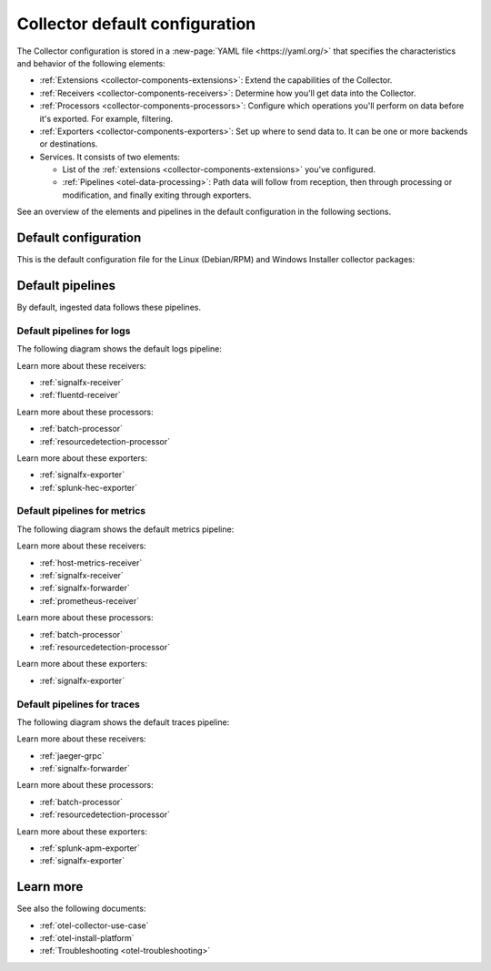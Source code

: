 .. _otel-configuration-ootb:

****************************************************************
Collector default configuration
****************************************************************

.. meta::
      :description: Configure the Splunk Distribution of OpenTelemetry Collector. There are a variety of default configuration files available, as well additional components that can be configured.

The Collector configuration is stored in a :new-page:`YAML file <https://yaml.org/>` that specifies the characteristics and behavior of the following elements:

* :ref:`Extensions <collector-components-extensions>`: Extend the capabilities of the Collector.
* :ref:`Receivers <collector-components-receivers>`: Determine how you'll get data into the Collector.
* :ref:`Processors <collector-components-processors>`: Configure which operations you'll perform on data before it's exported. For example, filtering.
* :ref:`Exporters <collector-components-exporters>`: Set up where to send data to. It can be one or more backends or destinations. 
* Services. It consists of two elements:

  * List of the :ref:`extensions <collector-components-extensions>` you've configured.

  * :ref:`Pipelines <otel-data-processing>`: Path data will follow from reception, then through processing or modification, and finally exiting through exporters. 

See an overview of the elements and pipelines in the default configuration in the following sections.

Default configuration 
========================================================

This is the default configuration file for the Linux (Debian/RPM) and Windows Installer collector packages:

.. github:: yaml
  :url: https://raw.githubusercontent.com/signalfx/splunk-otel-collector/main/cmd/otelcol/config/collector/agent_config.yaml

Default pipelines
========================================================

By default, ingested data follows these pipelines.

Default pipelines for logs 
----------------------------------------------------------------------------

The following diagram shows the default logs pipeline:

.. image:: /_images/collector/pipeline-logs.png
  :alt: Default logs pipeline.  

Learn more about these receivers:

* :ref:`signalfx-receiver`
* :ref:`fluentd-receiver`

Learn more about these processors:

* :ref:`batch-processor`
* :ref:`resourcedetection-processor`

Learn more about these exporters:

* :ref:`signalfx-exporter`
* :ref:`splunk-hec-exporter`


Default pipelines for metrics 
----------------------------------------------------------------------------

The following diagram shows the default metrics pipeline:

.. image:: /_images/collector/pipeline-metrics.png
  :alt: Default metrics pipeline.  

Learn more about these receivers:

* :ref:`host-metrics-receiver`
* :ref:`signalfx-receiver`
* :ref:`signalfx-forwarder`
* :ref:`prometheus-receiver`

Learn more about these processors:

* :ref:`batch-processor`
* :ref:`resourcedetection-processor`

Learn more about these exporters:

* :ref:`signalfx-exporter`

Default pipelines for traces 
----------------------------------------------------------------------------

The following diagram shows the default traces pipeline:

.. image:: /_images/collector/pipeline-traces.png
  :alt: Default traces pipeline.  

Learn more about these receivers:

* :ref:`jaeger-grpc`
* :ref:`signalfx-forwarder`

Learn more about these processors:

* :ref:`batch-processor`
* :ref:`resourcedetection-processor`

Learn more about these exporters:

* :ref:`splunk-apm-exporter`
* :ref:`signalfx-exporter`

Learn more
========================================================

See also the following documents:

* :ref:`otel-collector-use-case`
* :ref:`otel-install-platform` 
* :ref:`Troubleshooting <otel-troubleshooting>`

